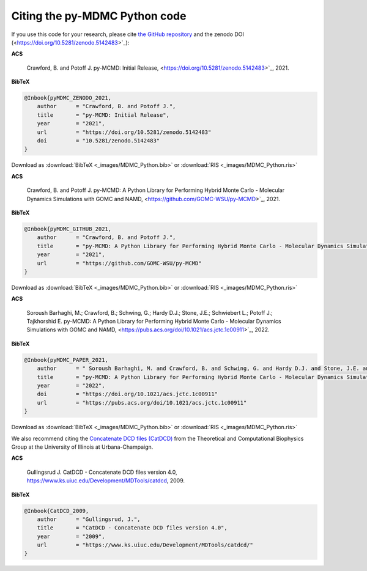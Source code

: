 Citing the py-MDMC Python code
=============

If you use this code for your research, please cite `the GitHub repository <https://github.com/GOMC-WSU/py-MCMD>`_ and the zenodo DOI (<https://doi.org/10.5281/zenodo.5142483>`_):

**ACS**

    Crawford, B. and Potoff J. py-MCMD: Initial Release, <https://doi.org/10.5281/zenodo.5142483>`_, 2021.

**BibTeX**

.. code-block:: bibtex

    @Inbook{pyMDMC_ZENODO_2021,
        author      = "Crawford, B. and Potoff J.",
        title       = "py-MCMD: Initial Release",
        year        = "2021",
        url         = "https://doi.org/10.5281/zenodo.5142483"
	doi	    = "10.5281/zenodo.5142483"
    }

Download as :download:`BibTeX <_images/MDMC_Python.bib>` or :download:`RIS <_images/MDMC_Python.ris>`

**ACS**

    Crawford, B. and Potoff J. py-MCMD: A Python Library for Performing Hybrid Monte Carlo - Molecular Dynamics Simulations with GOMC and NAMD, <https://github.com/GOMC-WSU/py-MCMD>`_, 2021.

**BibTeX**

.. code-block:: bibtex

    @Inbook{pyMDMC_GITHUB_2021,
        author      = "Crawford, B. and Potoff J.",
        title       = "py-MCMD: A Python Library for Performing Hybrid Monte Carlo - Molecular Dynamics Simulations with GOMC and NAMD",
        year        = "2021",
        url         = "https://github.com/GOMC-WSU/py-MCMD"
    }

Download as :download:`BibTeX <_images/MDMC_Python.bib>` or :download:`RIS <_images/MDMC_Python.ris>`

**ACS**

    Soroush Barhaghi, M.; Crawford, B.; Schwing, G.; Hardy D.J.; Stone, J.E.;  Schwiebert L.; Potoff J.; Tajkhorshid E. py-MCMD: A Python Library for Performing Hybrid Monte Carlo - Molecular Dynamics Simulations with GOMC and NAMD, <https://pubs.acs.org/doi/10.1021/acs.jctc.1c00911>`_, 2022.

**BibTeX**

.. code-block:: bibtex

    @Inbook{pyMDMC_PAPER_2021,
        author      = " Soroush Barhaghi, M. and Crawford, B. and Schwing, G. and Hardy D.J. and Stone, J.E. and  Schwiebert L. and Potoff J. and and Tajkhorshid E.",
        title       = "py-MCMD: A Python Library for Performing Hybrid Monte Carlo - Molecular Dynamics Simulations with GOMC and NAMD",
        year        = "2022",
	doi	    = "https://doi.org/10.1021/acs.jctc.1c00911"
        url         = "https://pubs.acs.org/doi/10.1021/acs.jctc.1c00911"
    }

Download as :download:`BibTeX <_images/MDMC_Python.bib>` or :download:`RIS <_images/MDMC_Python.ris>`


We also recommend citing the `Concatenate DCD files (CatDCD) <https://www.ks.uiuc.edu/Development/MDTools/catdcd/>`_ from the Theoretical and Computational Biophysics Group at the University of Illinois at Urbana-Champaign.

**ACS**

    Gullingsrud J. CatDCD - Concatenate DCD files version 4.0, https://www.ks.uiuc.edu/Development/MDTools/catdcd, 2009.

**BibTeX**

.. code-block:: bibtex

    @Inbook{CatDCD_2009,
        author      = "Gullingsrud, J.",
        title       = "CatDCD - Concatenate DCD files version 4.0",
        year        = "2009",
        url         = "https://www.ks.uiuc.edu/Development/MDTools/catdcd/"
    }
